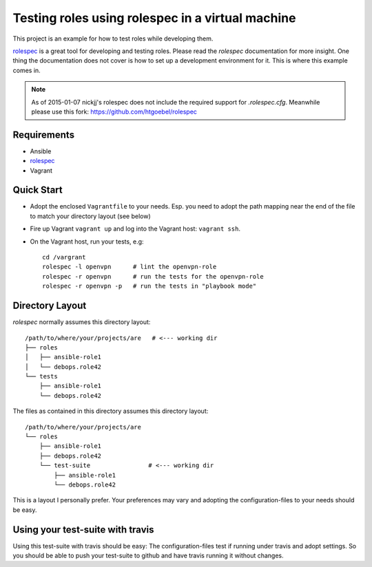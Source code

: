 
=====================================================
Testing roles using rolespec in a virtual machine
=====================================================

This project is an example for how to test roles while developing
them.

`rolespec`_ is a great tool for developing and testing roles. Please
read the `rolespec` documentation for more insight. One thing the
documentation does not cover is how to set up a development
environment for it. This is where this example comes in.

.. Note::

  As of 2015-01-07 nickjj's rolespec does not include the required
  support for `.rolespec.cfg`. Meanwhile please use this fork:
  https://github.com/htgoebel/rolespec



Requirements
==============

* Ansible
* `rolespec`_
* Vagrant


Quick Start
===========

* Adopt the enclosed ``Vagrantfile`` to your needs. Esp. you need to
  adopt the path mapping near the end of the file to match your
  directory layout (see below)

* Fire up Vagrant ``vagrant up`` and log into the Vagrant host:
  ``vagrant ssh``.

* On the Vagrant host, run your tests, e.g::

    cd /vargrant
    rolespec -l openvpn      # lint the openvpn-role
    rolespec -r openvpn      # run the tests for the openvpn-role
    rolespec -r openvpn -p   # run the tests in "playbook mode"


Directory Layout
===================

`rolespec` normally assumes this directory layout::

  /path/to/where/your/projects/are   # <--- working dir
  ├── roles
  │   ├── ansible-role1
  │   └── debops.role42
  └── tests
      ├── ansible-role1
      └── debops.role42


The files as contained in this directory assumes this directory
layout::

  /path/to/where/your/projects/are
  └── roles
      ├── ansible-role1
      ├── debops.role42
      └── test-suite                # <--- working dir
          ├── ansible-role1
          └── debops.role42

This is a layout I personally prefer. Your preferences may vary and
adopting the configuration-files to your needs should be easy.


Using your test-suite with travis
===================================

Using this test-suite with travis should be easy: The
configuration-files test if running under travis and adopt
settings. So you should be able to push your test-suite to github and
have travis running it without changes.


.. _rolespec: https://github.com/nickjj/rolespec

..
 Local Variables:
 mode: rst
 ispell-local-dictionary: "american"
 End:
